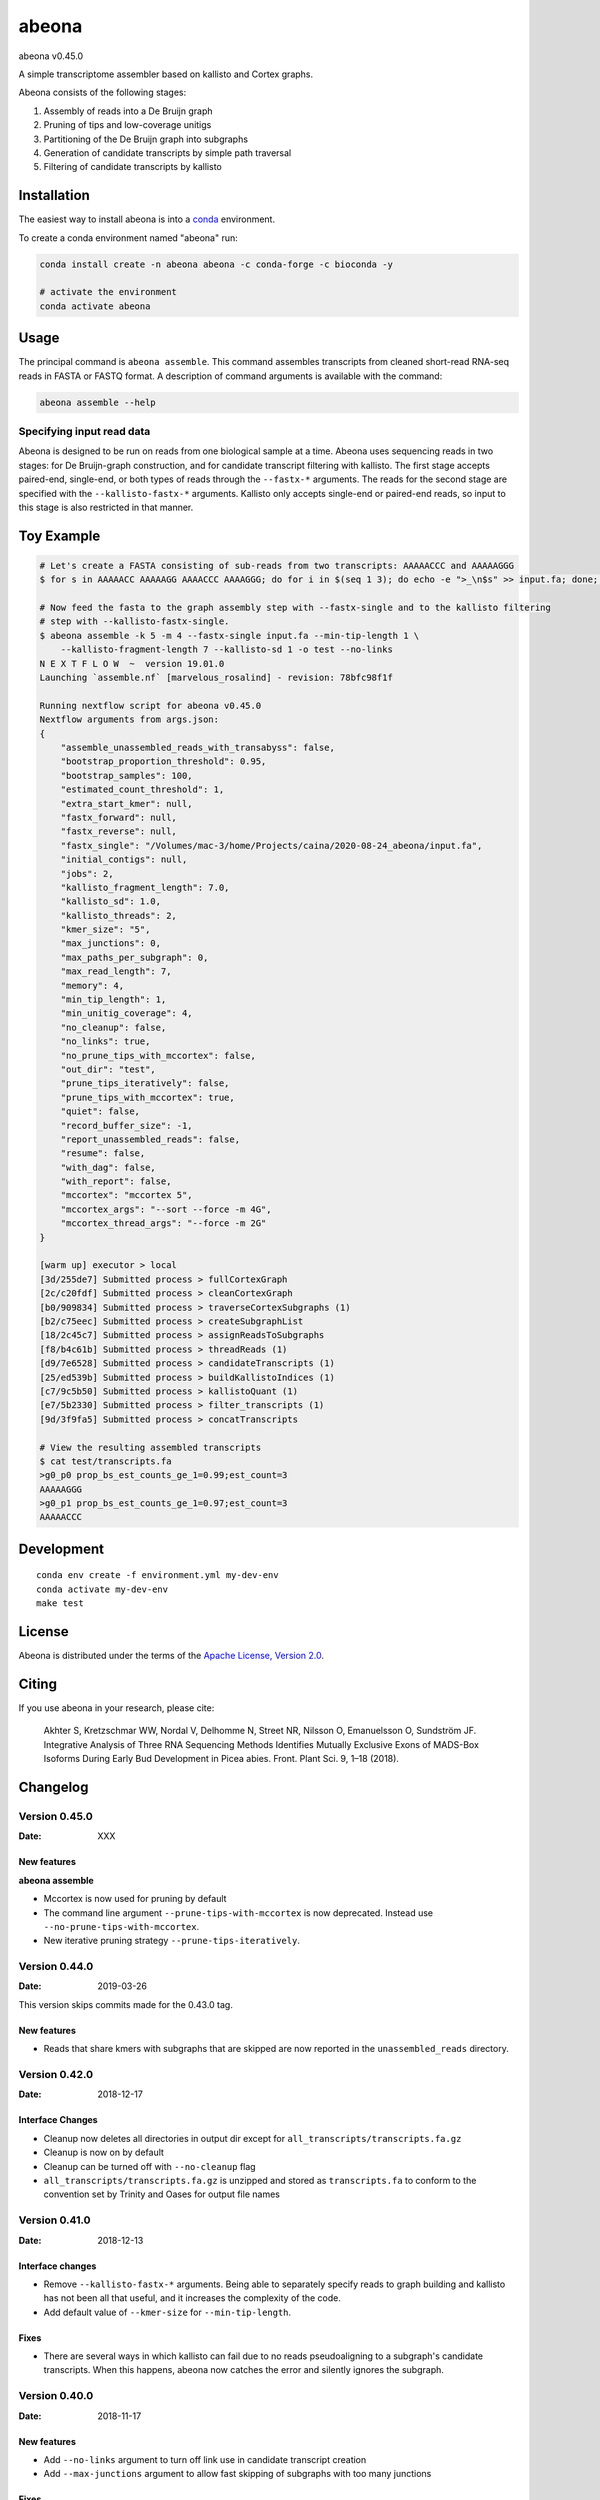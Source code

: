 abeona
======

.. image:: https://travis-ci.org/winni2k/abeona.svg?branch=master
    :alt: Travis-CI Build Status
    :target: https://travis-ci.org/winni2k/abeona

.. image:: https://img.shields.io/github/commits-since/winni2k/abeona/v0.45.0.svg
    :alt: Commits since latest release
    :target: https://github.com/winni2k/abeona/compare/v0.45.0...master

.. image:: https://img.shields.io/badge/install%20with-bioconda-brightgreen.svg?style=flat
    :alt: freedom
    :target: http://bioconda.github.io/recipes/abeona/README.html

abeona v0.45.0

A simple transcriptome assembler based on kallisto and Cortex graphs.

Abeona consists of the following stages:

1. Assembly of reads into a De Bruijn graph
2. Pruning of tips and low-coverage unitigs
3. Partitioning of the De Bruijn graph into subgraphs
4. Generation of candidate transcripts by simple path traversal
5. Filtering of candidate transcripts by kallisto

Installation
------------

The easiest way to install abeona is into a `conda <https://conda.io/miniconda.html>`_ environment.

To create a conda environment named "abeona" run:

.. code-block:: bash

    conda install create -n abeona abeona -c conda-forge -c bioconda -y
    
    # activate the environment
    conda activate abeona

Usage
-----

The principal command is ``abeona assemble``. This command assembles transcripts from cleaned
short-read RNA-seq reads in FASTA or FASTQ format. A description of command arguments is
available with the command:

.. code-block:: bash

    abeona assemble --help

Specifying input read data
~~~~~~~~~~~~~~~~~~~~~~~~~~

Abeona is designed to be run on reads from one biological sample at a time.
Abeona uses sequencing reads in two stages: for De Bruijn-graph construction,
and for candidate transcript filtering with kallisto. The first stage accepts
paired-end, single-end, or both types of reads through the ``--fastx-*`` arguments.
The reads for the second stage are specified with the ``--kallisto-fastx-*`` arguments.
Kallisto only accepts single-end or paired-end reads, so input to this stage
is also restricted in that manner.

Toy Example
-----------

.. code-block:: bash

    # Let's create a FASTA consisting of sub-reads from two transcripts: AAAAACCC and AAAAAGGG
    $ for s in AAAAACC AAAAAGG AAAACCC AAAAGGG; do for i in $(seq 1 3); do echo -e ">_\n$s" >> input.fa; done; done

    # Now feed the fasta to the graph assembly step with --fastx-single and to the kallisto filtering
    # step with --kallisto-fastx-single.
    $ abeona assemble -k 5 -m 4 --fastx-single input.fa --min-tip-length 1 \
        --kallisto-fragment-length 7 --kallisto-sd 1 -o test --no-links
    N E X T F L O W  ~  version 19.01.0
    Launching `assemble.nf` [marvelous_rosalind] - revision: 78bfc98f1f

    Running nextflow script for abeona v0.45.0
    Nextflow arguments from args.json:
    {
        "assemble_unassembled_reads_with_transabyss": false,
        "bootstrap_proportion_threshold": 0.95,
        "bootstrap_samples": 100,
        "estimated_count_threshold": 1,
        "extra_start_kmer": null,
        "fastx_forward": null,
        "fastx_reverse": null,
        "fastx_single": "/Volumes/mac-3/home/Projects/caina/2020-08-24_abeona/input.fa",
        "initial_contigs": null,
        "jobs": 2,
        "kallisto_fragment_length": 7.0,
        "kallisto_sd": 1.0,
        "kallisto_threads": 2,
        "kmer_size": "5",
        "max_junctions": 0,
        "max_paths_per_subgraph": 0,
        "max_read_length": 7,
        "memory": 4,
        "min_tip_length": 1,
        "min_unitig_coverage": 4,
        "no_cleanup": false,
        "no_links": true,
        "no_prune_tips_with_mccortex": false,
        "out_dir": "test",
        "prune_tips_iteratively": false,
        "prune_tips_with_mccortex": true,
        "quiet": false,
        "record_buffer_size": -1,
        "report_unassembled_reads": false,
        "resume": false,
        "with_dag": false,
        "with_report": false,
        "mccortex": "mccortex 5",
        "mccortex_args": "--sort --force -m 4G",
        "mccortex_thread_args": "--force -m 2G"
    }

    [warm up] executor > local
    [3d/255de7] Submitted process > fullCortexGraph
    [2c/c20fdf] Submitted process > cleanCortexGraph
    [b0/909834] Submitted process > traverseCortexSubgraphs (1)
    [b2/c75eec] Submitted process > createSubgraphList
    [18/2c45c7] Submitted process > assignReadsToSubgraphs
    [f8/b4c61b] Submitted process > threadReads (1)
    [d9/7e6528] Submitted process > candidateTranscripts (1)
    [25/ed539b] Submitted process > buildKallistoIndices (1)
    [c7/9c5b50] Submitted process > kallistoQuant (1)
    [e7/5b2330] Submitted process > filter_transcripts (1)
    [9d/3f9fa5] Submitted process > concatTranscripts

    # View the resulting assembled transcripts
    $ cat test/transcripts.fa
    >g0_p0 prop_bs_est_counts_ge_1=0.99;est_count=3
    AAAAAGGG
    >g0_p1 prop_bs_est_counts_ge_1=0.97;est_count=3
    AAAAACCC

Development
-----------

::

    conda env create -f environment.yml my-dev-env
    conda activate my-dev-env
    make test

License
-------

Abeona is distributed under the terms of the
`Apache License, Version 2.0 <https://choosealicense.com/licenses/apache-2.0>`_.

Citing
------

If you use abeona in your research, please cite:

    Akhter S, Kretzschmar WW, Nordal V, Delhomme N, Street NR, Nilsson O, Emanuelsson O, Sundström JF. Integrative Analysis of Three RNA Sequencing Methods Identifies Mutually Exclusive Exons of MADS-Box Isoforms During Early Bud Development in Picea abies. Front. Plant Sci. 9, 1–18 (2018).

Changelog
---------

Version 0.45.0
~~~~~~~~~~~~~~

:Date: XXX

New features
............

**abeona assemble**

* Mccortex is now used for pruning by default
* The command line argument ``--prune-tips-with-mccortex`` is now deprecated.
  Instead use ``--no-prune-tips-with-mccortex``.
* New iterative pruning strategy ``--prune-tips-iteratively``.

Version 0.44.0
~~~~~~~~~~~~~~

:Date: 2019-03-26

This version skips commits made for the 0.43.0 tag.

New features
............

* Reads that share kmers with subgraphs that are skipped are now reported in the
  ``unassembled_reads`` directory.

Version 0.42.0
~~~~~~~~~~~~~~

:Date: 2018-12-17

Interface Changes
.................

* Cleanup now deletes all directories in output dir except for ``all_transcripts/transcripts.fa.gz``
* Cleanup is now on by default
* Cleanup can be turned off with ``--no-cleanup`` flag
* ``all_transcripts/transcripts.fa.gz`` is unzipped and stored as ``transcripts.fa`` to conform
  to the convention set by Trinity and Oases for output file names

Version 0.41.0
~~~~~~~~~~~~~~

:Date: 2018-12-13

Interface changes
.................

* Remove ``--kallisto-fastx-*`` arguments. Being able to separately specify reads to graph building
  and kallisto has not been all that useful, and it increases the complexity of the code.
* Add default value of ``--kmer-size`` for ``--min-tip-length``.

Fixes
.....

* There are several ways in which kallisto can fail due to no reads pseudoaligning to a subgraph's
  candidate transcripts. When this happens, abeona now catches the error and silently ignores the
  subgraph.


Version 0.40.0
~~~~~~~~~~~~~~

:Date: 2018-11-17

New features
............

* Add ``--no-links`` argument to turn off link use in candidate transcript creation
* Add ``--max-junctions`` argument to allow fast skipping of subgraphs with too many junctions

Fixes
.....

* Properly assign reads to all subgraphs to which they are assignable
* Solve high-mem use problem by creating links only on assigned reads

Version 0.36.0
~~~~~~~~~~~~~~

:Date: 2018-10-25

New features
............

* Graph traversal now uses links

Fixes
.....

* Lots of improvements to ``abeona reads`` to improve memory and filehandle use

Version 0.33.0
~~~~~~~~~~~~~~

:Date: 2018-10-17

New features
............

* Use kmer mapping (``abeona reads``) to assign reads to subgraphs before quantification of
  candidate transcripts with kallisto

Fixes
.....

* Add missing conda dependency ``seqtk`` to ``environment.yml`` for travis CI
